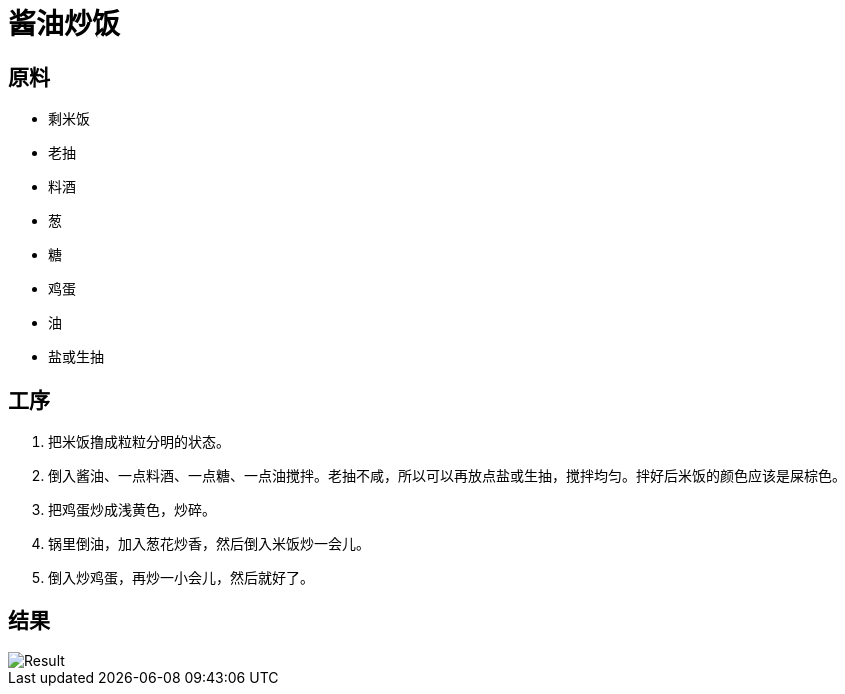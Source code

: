 = 酱油炒饭

== 原料

* 剩米饭
* 老抽
* 料酒
* 葱
* 糖
* 鸡蛋
* 油
* 盐或生抽

== 工序

. 把米饭撸成粒粒分明的状态。
. 倒入酱油、一点料酒、一点糖、一点油搅拌。老抽不咸，所以可以再放点盐或生抽，搅拌均匀。拌好后米饭的颜色应该是屎棕色。
. 把鸡蛋炒成浅黄色，炒碎。
. 锅里倒油，加入葱花炒香，然后倒入米饭炒一会儿。
. 倒入炒鸡蛋，再炒一小会儿，然后就好了。

== 结果

image::pic.jpg[Result]
